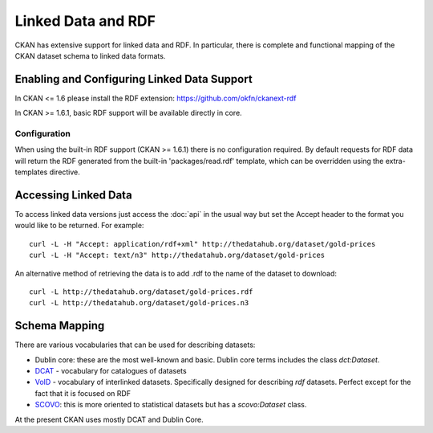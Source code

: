 ===================
Linked Data and RDF
===================

CKAN has extensive support for linked data and RDF. In particular, there is
complete and functional mapping of the CKAN dataset schema to linked data
formats.


Enabling and Configuring Linked Data Support
============================================

In CKAN <= 1.6 please install the RDF extension: https://github.com/okfn/ckanext-rdf

In CKAN >= 1.6.1, basic RDF support will be available directly in core.

Configuration
-------------

When using the built-in RDF support (CKAN >= 1.6.1) there is no configuration required.  By default requests for RDF data will return the RDF generated from the built-in 'packages/read.rdf' template, which can be overridden using the extra-templates directive.

Accessing Linked Data
=====================

To access linked data versions just access the :doc:`api` in the usual way but
set the Accept header to the format you would like to be returned. For
example::

 curl -L -H "Accept: application/rdf+xml" http://thedatahub.org/dataset/gold-prices
 curl -L -H "Accept: text/n3" http://thedatahub.org/dataset/gold-prices

An alternative method of retrieving the data is to add .rdf to the name of the dataset to download::

 curl -L http://thedatahub.org/dataset/gold-prices.rdf
 curl -L http://thedatahub.org/dataset/gold-prices.n3


Schema Mapping
==============

There are various vocabularies that can be used for describing datasets:

* Dublin core: these are the most well-known and basic. Dublin core terms includes the class *dct:Dataset*.
* DCAT_ - vocabulary for catalogues of datasets
* VoID_ - vocabulary of interlinked datasets. Specifically designed for describing *rdf* datasets. Perfect except for the fact that it is focused on RDF
* SCOVO_: this is more oriented to statistical datasets but has a *scovo:Dataset* class.

At the present CKAN uses mostly DCAT and Dublin Core.

.. _DCAT: http://vocab.deri.ie/dcat
.. _VoID: http://rdfs.org/ns/void
.. _SCOVO: http://sw.joanneum.at/scovo/schema.html

.. todo:: put in an example of converted data to illustrate the schema

